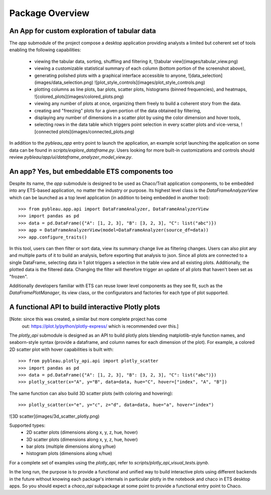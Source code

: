 
.. _package_overview:

****************
Package Overview
****************


An App for custom exploration of tabular data
---------------------------------------------
The `app` submodule of the project compose a desktop application providing
analysts a limited but coherent set of tools enabling the following
capabilities:
  * viewing the tabular data, sorting, shuffling and filtering it,
    ![tabular view](images/tabular_view.png)
  * viewing a customizable statistical summary of each column (bottom portion
    of the screenshot above),
  * generating polished plots with a graphical interface accessible to anyone,
    ![data_selection](images/data_selection.png)
    ![plot_style_controls](images/plot_style_controls.png)
  * plotting columns as line plots, bar plots, scatter plots, histograms
    (binned frequencies), and heatmaps,
    ![colored_plots](images/colored_plots.png)
  * viewing any number of plots at once, organizing them freely to build a
    coherent story from the data.
  * creating and "freezing" plots for a given portion of the data obtained by
    filtering,
  * displaying any number of dimensions in a scatter plot by using the color
    dimension and hover tools,
  * selecting rows in the data table which triggers point selection in every
    scatter plots and vice-versa,
    ![connected plots](images/connected_plots.png)

In addition to the `pybleau_app` entry point to launch the application, an
example script launching the application on some data can be found in
`scripts/explore_dataframe.py`. Users looking for more built-in customizations
and controls should review `pybleau/app/ui/dataframe_analyzer_model_view.py`.

An app? Yes, but embeddable ETS components too
----------------------------------------------
Despite its name, the `app` submodule is designed to be used as Chaco/Trait
application components, to be embedded into any ETS-based application, no matter the
industry or purpose. Its highest level class is the `DataFrameAnalyzerView` which can
be launched as a top level application (in addition to being embedded in another
tool)::

  >>> from pybleau.app.api import DataFrameAnalyzer, DataFrameAnalyzerView
  >>> import pandas as pd
  >>> data = pd.DataFrame({"A": [1, 2, 3], "B": [3, 2, 3], "C": list("abc")})
  >>> app = DataFrameAnalyzerView(model=DataFrameAnalyzer(source_df=data))
  >>> app.configure_traits()

In this tool, users can then filter or sort data, view its summary change live as
filtering changes. Users can also plot any and multiple parts of it to build an
analysis, before exporting that analysis to json. Since all plots are connected to a
single DataFrame, selecting data in 1 plot triggers a selection in the table view and
all existing plots. Additionally, the plotted data is the filtered data. Changing the
filter will therefore trigger an update of all plots that haven't been set as "frozen".

Additionally developers familiar with ETS can reuse lower level components as they
see fit, such as the `DataFramePlotManager`, its view class, or the configurators and
factories for each type of plot supported.

A functional API to build interactive Plotly plots
--------------------------------------------------

[Note: since this was created, a similar but more complete project has come
 out: https://plot.ly/python/plotly-express/ which is recommended over this.]

The `plotly_api` submodule is designed as an API to build plotly plots
blending matplotlib-style function names, and seaborn-style syntax (provide a
dataframe, and column names for each dimension of the plot). For example, a
colored 2D scatter plot with hover capabilities is built with::

  >>> from pybleau.plotly_api.api import plotly_scatter
  >>> import pandas as pd
  >>> data = pd.DataFrame({"A": [1, 2, 3], "B": [3, 2, 3], "C": list("abc")})
  >>> plotly_scatter(x="A", y="B", data=data, hue="C", hover=["index", "A", "B"])


The same function can also build 3D scatter plots (with coloring and
hovering)::

  >>> plotly_scatter(x="e", y="c", z="d", data=data, hue="a", hover="index")

![3D scatter](images/3d_scatter_plotly.png)

Supported types:
  * 2D scatter plots (dimensions along x, y, z, hue, hover)
  * 3D scatter plots (dimensions along x, y, z, hue, hover)
  * bar plots (multiple dimensions along y/hue)
  * histogram plots (dimensions along x/hue)


For a complete set of examples using the `plotly_api`, refer to
`scripts/plotly_api_visual_tests.ipynb`.

In the long run, the purpose is to provide a functional and unified way to
build interactive plots using different backends in the future without knowing
each package's internals in particular plotly in the notebook and chaco in ETS
desktop apps. So you should expect a `chaco_api` subpackage at some point to
provide a functional entry point to Chaco.
